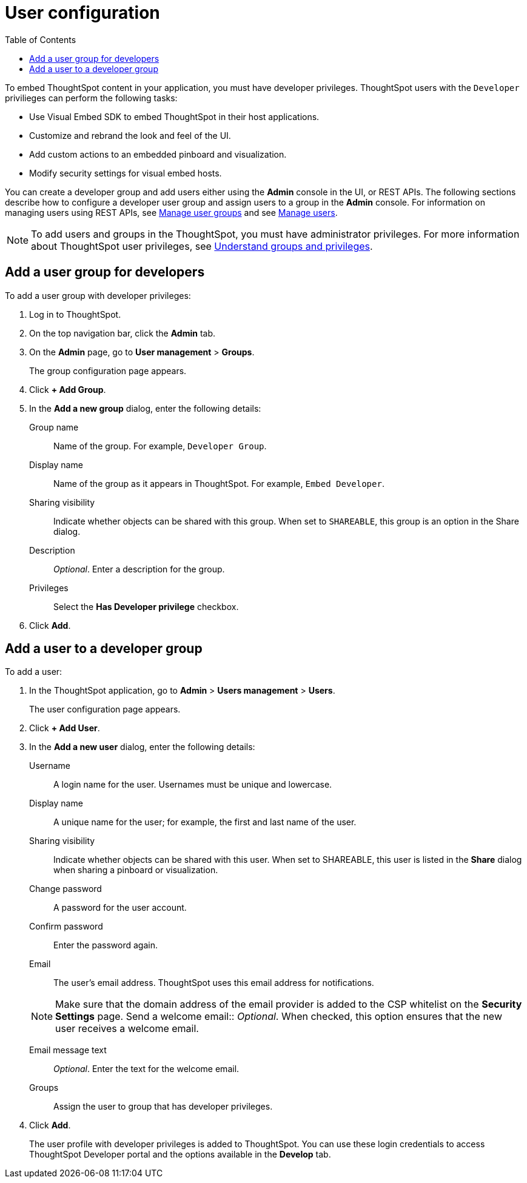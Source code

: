 = User configuration
:toc: true

:page-title: User configuration
:page-pageid: user-roles
:page-description: Configure users and groups with developer privileges

To embed ThoughtSpot content in your application, you must have developer privileges. ThoughtSpot users with the `Developer` privilieges can perform the following tasks:

* Use Visual Embed SDK to embed ThoughtSpot in their host applications.
* Customize and rebrand the look and feel of the UI.
* Add custom actions to an embedded pinboard and visualization. 
* Modify security settings for visual embed hosts.

You can create a developer group and add users either using the *Admin* console in the UI, or REST APIs. The following sections describe how to configure a developer user group and assign users to a group in the *Admin* console. 
For information on managing users using REST APIs, see xref:api-user-group-management.adoc[Manage user groups] and see xref:api-user-management.adoc[Manage users].

[NOTE]
To add users and groups in the ThoughtSpot, you must have administrator privileges. For more information about ThoughtSpot user privileges, see link:https://cloud-docs.thoughtspot.com/admin/users-groups/about-users-groups.html[Understand groups and privileges, window=_blank]. 

== Add a user group for developers
To add a user group with developer privileges:

. Log in to ThoughtSpot.
. On the top navigation bar, click the *Admin* tab.
. On the *Admin* page, go to *User management* > *Groups*.

+ 
The group configuration page appears.

. Click *+ Add Group*.
. In the *Add a new group* dialog, enter the following details:
+
Group name::
Name of the group. For example, `Developer Group`.
Display name::
Name of the group as it appears in ThoughtSpot. For example, `Embed Developer`.
Sharing visibility::
Indicate whether objects can be shared with this group. When set to `SHAREABLE`, this group is an option in the Share dialog.
Description ::
__Optional__. Enter a description for the group.
Privileges::
Select the *Has Developer privilege* checkbox.
. Click *Add*.

== Add a user to a developer group

To add a user:

. In the ThoughtSpot application, go to *Admin* > *Users management* > *Users*.
+
The user configuration page appears.

. Click *+ Add User*.
. In the *Add a new user* dialog, enter the following details:
+
Username::
A login name for the user. Usernames must be unique and lowercase.
Display name::
A unique name for the user; for example, the first and last name of the user.
Sharing visibility::
Indicate whether objects can be shared with this user. When set to SHAREABLE, this user is listed in the *Share* dialog when sharing a pinboard or visualization.
Change password::
A password for the user account. 
Confirm password::
Enter the password again.
Email::
The user's email address. ThoughtSpot uses this email address for notifications.
[NOTE]
Make sure that the domain address of the email provider is added to the CSP whitelist on the *Security Settings* page.
Send a welcome email::
__Optional__. When checked, this option ensures that the new user receives a welcome email.

Email message text::
__Optional__. Enter the text for the welcome email.
Groups::
Assign the user to group that has developer privileges.

. Click *Add*.
+ 
The user profile with developer privileges is added to ThoughtSpot. 
You can use these login credentials to access ThoughtSpot Developer portal and the options available in the *Develop* tab.
